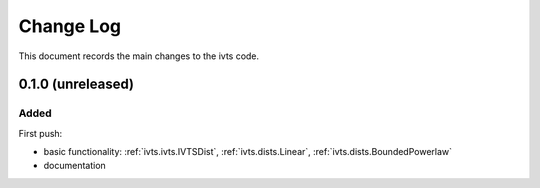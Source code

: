 .. _ivts-changelog:

==========
Change Log
==========

This document records the main changes to the ivts code.

.. _changelog-0.1.0:
0.1.0 (unreleased)
------------------

Added
^^^^^
First push:

* basic functionality: :ref:`ivts.ivts.IVTSDist`, :ref:`ivts.dists.Linear`, :ref:`ivts.dists.BoundedPowerlaw`
* documentation